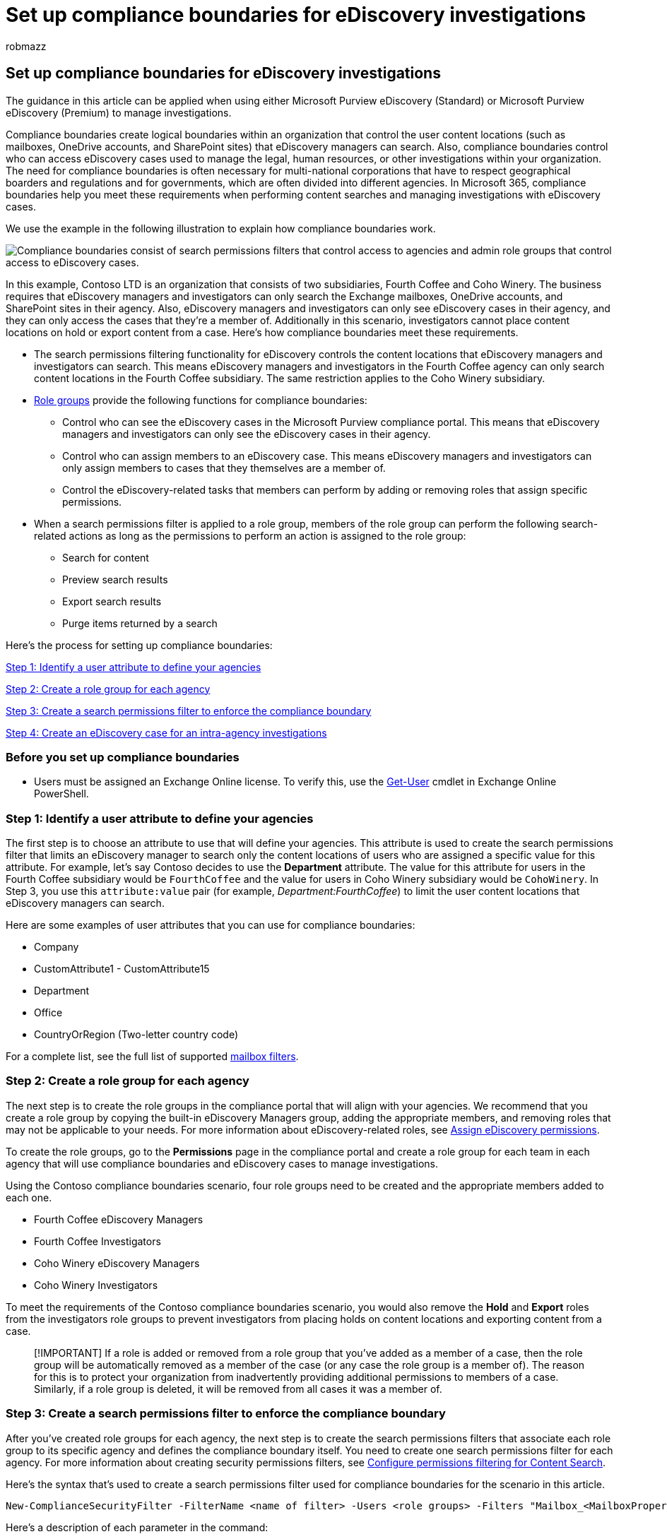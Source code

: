 = Set up compliance boundaries for eDiscovery investigations
:audience: Admin
:author: robmazz
:description: Learn how to use compliance boundaries to create logical boundaries that control the user content locations that an eDiscovery manager can search in Microsoft 365.
:f1.keywords: ["NOCSH"]
:manager: laurawi
:ms.author: robmazz
:ms.collection: ["tier1", "M365-security-compliance", "ediscovery"]
:ms.custom: seo-marvel-apr2020
:ms.localizationpriority: medium
:ms.service: O365-seccomp
:ms.topic: article
:search.appverid: ["MOE150", "MET150"]

== Set up compliance boundaries for eDiscovery investigations

The guidance in this article can be applied when using either Microsoft Purview eDiscovery (Standard) or Microsoft Purview eDiscovery (Premium) to manage investigations.

Compliance boundaries create logical boundaries within an organization that control the user content locations (such as mailboxes, OneDrive accounts, and SharePoint sites) that eDiscovery managers can search.
Also, compliance boundaries control who can access eDiscovery cases used to manage the legal, human resources, or other investigations within your organization.
The need for compliance boundaries is often necessary for multi-national corporations that have to respect geographical boarders and regulations and for governments, which are often divided into different agencies.
In Microsoft 365, compliance boundaries help you meet these requirements when performing content searches and managing investigations with eDiscovery cases.

We use the example in the following illustration to explain how compliance boundaries work.

image::../media/M365_ComplianceBoundary_OrgChart_v2.png[Compliance boundaries consist of search permissions filters that control access to agencies and admin role groups that control access to eDiscovery cases.]

In this example, Contoso LTD is an organization that consists of two subsidiaries, Fourth Coffee and Coho Winery.
The business requires that eDiscovery managers and investigators can only search the Exchange mailboxes, OneDrive accounts, and SharePoint sites in their agency.
Also, eDiscovery managers and investigators can only see eDiscovery cases in their agency, and they can only access the cases that they're a member of.
Additionally in this scenario, investigators cannot place content locations on hold or export content from a case.
Here's how compliance boundaries meet these requirements.

* The search permissions filtering functionality for eDiscovery controls the content locations that eDiscovery managers and investigators can search.
This means eDiscovery managers and investigators in the Fourth Coffee agency can only search content locations in the Fourth Coffee subsidiary.
The same restriction applies to the Coho Winery subsidiary.
* link:assign-ediscovery-permissions.md#rbac-roles-related-to-ediscovery[Role groups] provide the following functions for compliance boundaries:
 ** Control who can see the eDiscovery cases in the Microsoft Purview compliance portal.
This means that eDiscovery managers and investigators can only see the eDiscovery cases in their agency.
 ** Control who can assign members to an eDiscovery case.
This means eDiscovery managers and investigators can only assign members to cases that they themselves are a member of.
 ** Control the eDiscovery-related tasks that members can perform by adding or removing roles that assign specific permissions.
* When a search permissions filter is applied to a role group, members of the role group can perform the following search-related actions as long as the permissions to perform an action is assigned to the role group:
 ** Search for content
 ** Preview search results
 ** Export search results
 ** Purge items returned by a search

Here's the process for setting up compliance boundaries:

<<step-1-identify-a-user-attribute-to-define-your-agencies,Step 1: Identify a user attribute to define your agencies>>

<<step-2-create-a-role-group-for-each-agency,Step 2: Create a role group for each agency>>

<<step-3-create-a-search-permissions-filter-to-enforce-the-compliance-boundary,Step 3: Create a search permissions filter to enforce the compliance boundary>>

<<step-4-create-an-ediscovery-case-for-intra-agency-investigations,Step 4: Create an eDiscovery case for an intra-agency investigations>>

=== Before you set up compliance boundaries

* Users must be assigned an Exchange Online license.
To verify this, use the link:/powershell/module/exchange/get-user[Get-User] cmdlet in Exchange Online PowerShell.

=== Step 1: Identify a user attribute to define your agencies

The first step is to choose an attribute to use that will define your agencies.
This attribute is used to create the search permissions filter that limits an eDiscovery manager to search only the content locations of users who are assigned a specific value for this attribute.
For example, let's say Contoso decides to use the *Department* attribute.
The value for this attribute for users in the Fourth Coffee subsidiary would be  `FourthCoffee`  and the value for users in Coho Winery subsidiary would be `CohoWinery`.
In Step 3, you use this  `attribute:value`  pair (for example, _Department:FourthCoffee_) to limit the user content locations that eDiscovery managers can search.

Here are some examples of user attributes that you can use for compliance boundaries:

* Company
* CustomAttribute1 - CustomAttribute15
* Department
* Office
* CountryOrRegion (Two-letter country code)

For a complete list, see the full list of supported link:/powershell/exchange/recipientfilter-properties#filterable-recipient-properties[mailbox filters].

=== Step 2: Create a role group for each agency

The next step is to create the role groups in the compliance portal that will align with your agencies.
We recommend that you create a role group by copying the built-in eDiscovery Managers group, adding the appropriate members, and removing roles that may not be applicable to your needs.
For more information about eDiscovery-related roles, see xref:assign-ediscovery-permissions.adoc[Assign eDiscovery permissions].

To create the role groups, go to the *Permissions* page in the compliance portal and create a role group for each team in each agency that will use compliance boundaries and eDiscovery cases to manage investigations.

Using the Contoso compliance boundaries scenario, four role groups need to be created and the appropriate members added to each one.

* Fourth Coffee eDiscovery Managers
* Fourth Coffee Investigators
* Coho Winery eDiscovery Managers
* Coho Winery Investigators

To meet the requirements of the Contoso compliance boundaries scenario, you would also remove the *Hold* and *Export* roles from the investigators role groups to prevent investigators from placing holds on content locations and exporting content from a case.

____
[!IMPORTANT] If a role is added or removed from a role group that you've added as a member of a case, then the role group will be automatically removed as a member of the case (or any case the role group is a member of).
The reason for this is to protect your organization from inadvertently providing additional permissions to members of a case.
Similarly, if a role group is deleted, it will be removed from all cases it was a member of.
____

=== Step 3: Create a search permissions filter to enforce the compliance boundary

After you've created role groups for each agency, the next step is to create the search permissions filters that associate each role group to its specific agency and defines the compliance boundary itself.
You need to create one search permissions filter for each agency.
For more information about creating security permissions filters, see xref:permissions-filtering-for-content-search.adoc[Configure permissions filtering for Content Search].

Here's the syntax that's used to create a search permissions filter used for compliance boundaries for the scenario in this article.

[,powershell]
----
New-ComplianceSecurityFilter -FilterName <name of filter> -Users <role groups> -Filters "Mailbox_<MailboxPropertyName>  -eq '<Value> '", "SiteContent_Path -like '<SharePointURL>' -or SiteContent_Path -like '<OneDriveURL>'"
----

Here's a description of each parameter in the command:

* `FilterName`: Specifies the name of the filter.
Use a name that describes or identifies the agency that the filter is used in.
* `Users`: Specifies the users or groups who get this filter applied to the search actions they perform.
For compliance boundaries, this parameter specifies the role groups (that you created in Step 2) in the agency that you're creating the filter for.
Note this is a multi-value parameter so you can include one or more role groups, separated by commas.
* `Filters`: Specifies the search criteria for the filter.
For compliance boundaries, you define the following filters.
Each one applies to different content locations.
 ** `Mailbox`: Specifies the mailboxes or OneDrive accounts that the role groups defined in the `Users` parameter can search.
This filter allows members of the role group to search only the mailboxes or OneDrive accounts in a specific agency;
for example, `"Mailbox_Department -eq 'FourthCoffee'"`.
 ** `SiteContent`: This filter includes two separate filters.
The first `SiteContent_Path` specifies the SharePoint sites in the agency that the role groups defined in the `Users` parameter can search.
For example, `+SiteContent_Path -like 'https://contoso.sharepoint.com/sites/FourthCoffee'+`.
The second `SiteContent_Path` filter (connected to the first `SiteContent_Path` filter by the `or` operator) specifies the agency's OneDrive domain (also called the _MySite_ domain).
For example, `+SiteContent_Path -like 'https://contoso-my.sharepoint.com/personal'+`.
You can also use the `Site_Path` filter in place of the `SiteContent` filter.
The `Site` and `SiteContent` filters are interchangeable, and don't affect search permissions filters described in this article.
+
____
[!IMPORTANT] Why is the `SiteContent` filter for OneDrive included in the previous search permissions filter?
Although the `Mailbox` filter applies to _both_ mailboxes and OneDrive accounts, the inclusion of the SharePoint filter would exclude OneDrive accounts if you didn't also include the OneDrive `Site` filter.
If the search permissions filter didn't include a SharePoint filter, then you wouldn't have to include a separate OneDrive filter because the Mailbox filter would include OneDrive accounts in the scope of the compliance boundary.
In other words, a search permissions filter with only the `Mailbox` filter would include both mailboxes and OneDrive accounts.
____

Here are examples of the two search permissions filters that would be created to support the Contoso compliance boundaries scenario.
Both of these examples include a comma-separated filters list, in which the mailbox and site filters are included in the same search permissions filter and are separated by a comma.

==== Fourth Coffee

[,powershell]
----
New-ComplianceSecurityFilter -FilterName "Fourth Coffee Security Filter" -Users "Fourth Coffee eDiscovery Managers", "Fourth Coffee Investigators" -Filters "Mailbox_Department -eq 'FourthCoffee'", "SiteContent_Path -like 'https://contoso.sharepoint.com/sites/FourthCoffee' -or SiteContent_Path -like 'https://contoso-my.sharepoint.com/personal'"
----

==== Coho Winery

[,powershell]
----
New-ComplianceSecurityFilter -FilterName "Coho Winery Security Filter" -Users "Coho Winery eDiscovery Managers", "Coho Winery Investigators" -Filters "Mailbox_Department -eq 'CohoWinery'", "SiteContent_Path -like 'https://contoso.sharepoint.com/sites/CohoWinery' -or SiteContent_Path -like 'https://contoso-my.sharepoint.com/personal'"
----

____
[!NOTE] The syntax for the `Filters` parameters in the previous examples includes a _filters list_.
A filters list is a filter that includes a mailbox filter and a site path filter separated by a comma.
In the previous example, notice that a comma separates `Mailbox` and `SiteContent` filters: `-Filters "Mailbox_<MailboxPropertyName>  -eq '<Value> '", "SiteContent_Path -like '<SharePointURL>' -or SiteContent_Path -like '<OneDriveURL>'"`.
When this filter is processed during the running of an eDiscovery search, two search permissions filters are created from the filters list: one mailbox filter and one SharePoint/OneDrive filter.
An alternative to using a filters list would be to create two separate search permissions filters for each agency: one search permissions filter for the mailbox attribute and one filter for the SharePoint and OneDrive site attributes.
In either case, the results will be the same.
Using a filters list or creating separate search permissions filters is a matter of preference.
____

==== How do the search permissions filters work in this scenario?

Here's how the search permission filters are applied for each agency in this scenario.

. The `Mailbox` filter is first applied to define the content locations that eDiscovery managers can search.
In this case, Coho Winery eDiscovery managers can only search the mailboxes and OneDrive accounts of users whose _Department_ mailbox property has a value of *FourthCoffee*;
Coho Winery eDiscovery managers can only search the mailboxes and OneDrive accounts of users  whose _Department_ mailbox property has a value of *CohoWinery*.
The `Mailbox` filter is a _content location filter_, because it specifies the content locations that eDiscovery managers can search.
In both filters, eDiscovery managers can only search content locations with a specific mailbox property value.
. After the content locations that can be searched are defined, the next part of the filter defines the content that eDiscovery managers can search.
The first `SiteContent` filter lets Fourth Coffee eDiscovery managers only search for documents that have a site path property that contains (or starts with) `+https://contoso.sharepoint.com/sites/FourthCoffee+`;
Coho Winery eDiscovery managers can only search documents that have a site path property that contains (or starts with) `+https://contoso.sharepoint.com/sites/CohoWinery+`.
Therefore, the two `SiteContent` filters are _content filters_ because they define the content that can be searched for.
In both filters, eDiscovery managers can only search for documents with a specific document property value.
All SharePoint-related filters are content filters because searchable site properties are stamped on all documents.
For more information, see link:permissions-filtering-for-content-search.md#new-compliancesecurityfilter[Configure permissions filtering for eDiscovery].
+
____
[!NOTE] Although the scenario in this article doesn't use them, you can also use mailbox content filters to specify the content that eDiscovery managers can search for.
The syntax for mailbox content filters is `"MailboxContent_<property> -<comparison operator> '<value>'"`.
You can create content filters based on date ranges, recipients, and domains or any searchable email property.
For example, this filter would allow eDiscovery managers to only search for mail items sent or received by users in the contoso.com domain: `"MailboxContent_Participants -like 'contoso.com'"`.
For more information about mailbox content filters, see link:permissions-filtering-for-content-search.md#new-compliancesecurityfilter[Configure search permissions filtering].
____

. The search permissions filter is joined to the search query by the *AND* Boolean operator.
That means when an eDiscovery manager in one of the agencies runs an eDiscovery search, the items returned by the search must match the search query and the conditions defined in the search permissions filter.

=== Step 4: Create an eDiscovery case for intra-agency investigations

The final step is to create a eDiscovery (Standard) case or eDiscovery (Premium) case in the compliance portal and then add the role group that you created in Step 2 as a member of the case.
This results in two important characteristics of using compliance boundaries:

* Only members of the role group added to the case will be able to see and access the case in the compliance portal.
For example, if the Fourth Coffee Investigators role group is the only member of a case, then members of the Fourth Coffee eDiscovery Managers role group (or members of any other role group) won't be able to see or access the case.
* When a member of the role group assigned to a case runs a search associated with the case, they will only be able to search the content locations within their agency (which is defined by the search permissions filter that you created in Step 3.)

To create a case and assign members:

. Go to the *eDiscovery (Standard)* or *eDiscovery (Premium)* page in the compliance portal and create a case.
. In the list of cases, click the name of the case you created.
. Add role groups as members to the case.
For instructions, see the one of the following articles:
 ** link:get-started-core-ediscovery.md#step-4-optional-add-members-to-a-ediscovery-standard-case[Add members to a eDiscovery (Standard) case]
 ** xref:add-or-remove-members-from-a-case-in-advanced-ediscovery.adoc[Add members to an eDiscovery (Premium) case]

____
[!NOTE] When adding a role group to a case, you can only add the role groups that you are a member of.
____

=== Searching and exporting content in Multi-Geo environments

Search permissions filters also let you control where content is routed for export and which datacenter can be searched when searching content locations in a xref:../enterprise/multi-geo-capabilities-in-onedrive-and-sharepoint-online-in-microsoft-365.adoc[SharePoint Multi-Geo environment].

* *Export search results:* You can export the search results from Exchange mailboxes, SharePoint sites, and OneDrive accounts from a specific datacenter.
This means that you can specify the datacenter location that search results will be exported from.
+
Use the _Region_ parameter for *New-ComplianceSecurityFilter* or *Set-ComplianceSecurityFilter* cmdlets to create or change which datacenter the export will be routed through.
+
|===
| *Parameter value* | *Datacenter location*

| NAM  +
| North American (datacenters are in the US)  +

| EUR  +
| Europe  +

| APC  +
| Asia Pacific  +

| CAN +
| Canada

|
|
|===

* *Route content searches:* You can route the content searches of SharePoint sites and OneDrive accounts to a satellite datacenter.
This means you can specify the datacenter location where searches will be run.
+
Use one of the following values for the _Region_ parameter to control the datacenter location that searches will run in when searching SharePoint sites and OneDrive accounts.
+
|===
| *Parameter value* | *Datacenter routing locations for SharePoint*

| NAM  +
| US  +

| EUR  +
| Europe  +

| APC  +
| Asia Pacific  +

| CAN  +
| US  +

| AUS  +
| Asia Pacific  +

| KOR  +
| The organization's default datacenter  +

| GBR  +
| Europe  +

| JPN  +
| Asia Pacific  +

| IND  +
| Asia Pacific  +

| LAM  +
| US  +

| NOR  +
| Europe

| BRA  +
| North American datacenters

|
|
|===
+
If you don't specify the _Region_ parameter for a search permissions filter, the organization's primary SharePoint region will be searched.
Search results are exported to the closest datacenter.
+
To simplify the concept, the _Region_ parameter controls the datacenter that is used to search for content in SharePoint and OneDrive.
This doesn't apply to searching for content in Exchange because Exchange content searches aren't bound by the geographic location of datacenters.
Also, the same _Region_ parameter value may also dictate the datacenter that exports are routed through.
This is often necessary to control the movement of data across geographic boarders.

____
[!NOTE] If you're using eDiscovery (Premium), the _Region_ parameter doesn't control the region that data is exported from.
Data is exported from the organization's central location.
Also, searching for content in SharePoint and OneDrive isn't bound by the geographic location of datacenters.
All datacenters are searched.
For more information about eDiscovery (Premium), see xref:overview-ediscovery-20.adoc[Overview of the eDiscovery (Premium) solution in Microsoft 365].
____

Here are examples of using the _Region_ parameter when creating search permission filters for compliance boundaries.
This assumes that the Fourth Coffee subsidiary is located in North America and that Coho Winery is in Europe.

[,powershell]
----
New-ComplianceSecurityFilter -FilterName "Fourth Coffee Security Filter" -Users "Fourth Coffee eDiscovery Managers", "Fourth Coffee Investigators" -Filters "Mailbox_Department -eq 'FourthCoffee'", "SiteContent_Path -like 'https://contoso.sharepoint.com/sites/FourthCoffee' -or SiteContent_Path -like 'https://contoso-my.sharepoint.com/personal'" -Region NAM
----

[,powershell]
----
New-ComplianceSecurityFilter -FilterName "Coho Winery Security Filter" -Users "Coho Winery eDiscovery Managers", "Coho Winery Investigators" -Filters "Mailbox_Department -eq 'CohoWinery'", "SiteContent_Path -like 'https://contoso.sharepoint.com/sites/CohoWinery' -or SiteContent_Path -like 'https://contoso-my.sharepoint.com/personal'" -Region EUR
----

Keep the following things in mind when searching and exporting content in multi-geo environments.

* The _Region_ parameter doesn't control searches of Exchange mailboxes.
All datacenters will be searched when you search mailboxes.
To limit the scope of which Exchange mailboxes are searched, use the _Filters_ parameter when creating or changing a search permissions filter.
* If it's necessary for an eDiscovery Manager to search across multiple SharePoint regions, you need to create a different user account for that eDiscovery manager to use in the search permissions filter to specify the region where the SharePoint sites or OneDrive accounts are located.
For more information about setting this up, see the "Searching for content in a SharePoint Multi-Geo environment" section in link:content-search-reference.md#searching-for-content-in-a-sharepoint-multi-geo-environment[Content Search].
* When searching for content in SharePoint and OneDrive, the _Region_ parameter directs searches to either the primary or satellite location where the eDiscovery manager will conduct eDiscovery investigations.
If an eDiscovery manager searches SharePoint and OneDrive sites outside of the region that's specified in the search permissions filter, no search results are returned.
* When exporting search results from eDiscovery (Standard), content from all content locations (including Exchange, Skype for Business, SharePoint, OneDrive, and other services that you can search by using the Content Search tool) are uploaded to the Azure Storage location in the datacenter that's specified by the _Region_ parameter.
This helps organizations stay within compliance by not allowing content to be exported across controlled borders.
If no region is specified in the search permissions filter, content is uploaded to the organization's primary datacenter.
+
When exporting content from eDiscovery (Premium), you can't control where content is uploaded by using the _Region_ parameter.
Content is uploaded to an Azure Storage location in a datacenter in your organization's central location.
For a list of geo locations based on your central location, see xref:../enterprise/multi-geo-ediscovery-configuration.adoc[Microsoft 365 Multi-Geo eDiscovery configuration].

* You can edit an existing search permissions filter to add or change the region by running the following command:
+
[,powershell]
----
  Set-ComplianceSecurityFilter -FilterName <Filter name>  -Region <Region>
----

=== Using compliance boundaries for SharePoint hub sites

link:/sharepoint/dev/features/hub-site/hub-site-overview[SharePoint hub sites] often align with the same geographical or agency boundaries that eDiscovery compliance boundaries follow.
That means you can use the site ID property of the hub site to create a compliance boundary.
To do this, use the link:/powershell/module/sharepoint-online/get-spohubsite#examples[Get-SPOHubSite] cmdlet in SharePoint Online PowerShell to obtain the SiteId for the hub site and then use this value for the department ID property to create a search permissions filter.

Use the following syntax to create a search permissions filter for a SharePoint hub site:

[,powershell]
----
New-ComplianceSecurityFilter -FilterName <Filter Name> -Users <User or Group> -Filters "Site_Departmentid -eq '{SiteId of hub site}'"
----

Here's an example of creating a search permissions filter for a hub site for the Coho Winery agency:

[,powershell]
----
New-ComplianceSecurityFilter -FilterName "Coho Winery Hub Site Security Filter" -Users "Coho Winery eDiscovery Managers", "Coho Winery Investigators" -Filters "Site_Departmentid -eq '44252d09-62c4-4913-9eb0-a2a8b8d7f863'"
----

=== Compliance boundary limitations

Keep the following limitations in mind when managing eDiscovery cases and investigations that use of compliance boundaries.

* When creating and running a search, you can select content locations that are outside of your agency.
However, because of the search permissions filter, content from those locations isn't included in the search results.
* Compliance boundaries don't apply to holds in eDiscovery cases.
That means an eDiscovery manager in one agency can place a user in a different agency on hold.
However, the compliance boundary will be enforced if the eDiscovery manager searches the content locations of the user who was placed on hold.
That means the eDiscovery manager won't be able search the user's content locations, even though they were able to place the user on hold.
* If you're assigned a search permissions filter (either a mailbox or a site filter) and you try to export unindexed items for a search that includes all SharePoint sites in your organization, you'll receive the following error message: `Unable to execute the task.
Reason: The scope options UnindexedItemsOnly or BothIndexedandUnindexedItems are not allowed when the executing user has a compliance security filter applied`.
If you're assigned a search permissions filter and you want to export unindexed items from SharePoint, you'll have to rerun the search and include specific SharePoint sites to search.
Otherwise, you'll only be able to export indexed items from a search that includes all SharePoint sites.
For more information about the options when you export search results, see link:export-search-results.md#step-1-prepare-search-results-for-export[Export Content search results].
* Search permissions filters aren't applied to Exchange public folders.

=== More information

* If a mailbox is de-licensed or soft-deleted, the user will no longer be considered within the compliance boundary.
If a hold was placed on the mailbox when it was deleted, the content preserved in the mailbox is still subject to a compliance boundary or search permissions filter.
* If compliance boundaries and search permissions filters are implemented for a user, then we recommend that you don't delete a user's mailbox and not their OneDrive account.
In other words, if you delete a user's mailbox, you should also remove the user's OneDrive account since mailbox_RecipientFilter is used to enforce search permission filter for OneDrive.
* Compliance boundaries and search permissions filters depend on attributes being stamped on content in Exchange, OneDrive, and SharePoint and the subsequent indexing of this stamped content.
* We don't recommend using exclusion filters (such as using `-not()` in a search permissions filter) for a content-based compliance boundary.
Using an exclusion filter can have unexpected results if content with recently updated attributes hasn't been indexed.

=== Frequently asked questions

*Who can create and manage search permissions filters (using New-ComplianceSecurityFilter and Set-ComplianceSecurityFilter cmdlets)?*

To create, view, and modify search permissions filters, you have to be a member of the Organization Management role group in the compliance portal.

*If an eDiscovery manager is assigned to more than one role group that spans multiple agencies, how do they search for content in one agency or the other?*

The eDiscovery manager can add parameters to their search query that restrict the search to a specific agency.
For example, if an organization has specified the *CustomAttribute10* property to differentiate agencies, they can append the following to their search query to search mailboxes and OneDrive accounts in a specific agency:  `CustomAttribute10:<value>`.

*What happens if the value of the attribute that's used as the compliance attribute in a search permissions filter is changed?*

It takes up to three days for a search permissions filter to enforce the compliance boundary if the value of the attribute that's used in the filter is changed.
For example, in the Contoso scenario let's say that a user in the Fourth Coffee agency is transferred to the Coho Winery agency.
As a result, the value of the *Department* attribute on the user object is changed from _FourthCoffee_ to _CohoWinery_.
In this situation, Fourth Coffee eDiscovery and investors will get search results for that user for up three days after the attribute is changed.
Similarly, it takes up to three days before Coho Winery eDiscovery managers and investigators get search results for the user.

*Can an eDiscovery manager see content from two separate compliance boundaries?*

Yes, this can be done when searching Exchange mailboxes by adding the eDiscovery manager to role groups that have visibility to both agencies.
However when searching SharePoint sites and OneDrive accounts, an eDiscovery manager can search for content in different compliance boundaries only if the agencies are in the same region or geo location.
*Note:* This limitation for sites doesn't apply in eDiscovery (Premium) because searching for content in SharePoint and OneDrive isn't bound by geographic location.

*Do search permissions filters work for eDiscovery case holds, Microsoft 365 retention policies, or DLP?*

No, not at this time.

*If I specify a region to control where content is exported, but I don't have a SharePoint organization in that region, can I still search SharePoint?*

If the region specified in the search permissions filter doesn't exist in your organization, the default region will be searched.

*What is the maximum number of search permissions filters that can be created in an organization?*

There is no limit to the number of search permissions filters that can be created in an organization.
However, a search query can have a maximum of 100 conditions.
In this case, a condition is defined as something that's connected to the query by a Boolean operator (such as *AND*, *OR*, and *NEAR*).
The limit of the number of conditions includes the search query itself plus all search permissions filters that are applied to the user who runs the search.
Therefore, the more search permissions filters you have (especially if these filters are applied to the same user or group of users), the better the chance of exceeding the maximum number of conditions for a search.

To understand how this limit works, you need to understand that a search permissions filter is appended to the search query when a search is run.
A search permissions filter is joined to the search query by the *AND* Boolean operator.
The query logic for the search query and a single search permissions filter would look like this:

[,text]
----
<SearchQuery> AND <PermissionsFilter>
----

Multiple search permissions filters are combined together by the *OR* Boolean operator, and then those conditions are connected to the search query by the *AND* operator.

The query logic for the search query and multiple search permissions filters would look like this:

[,text]
----
<SearchQuery> AND (<PermissionsFilter1> OR <PermissionsFilter2> OR <PermissionsFilter3>...)
----

It's possible the search query itself may consist of multiple conditions connected by Boolean operators.
Each condition in the search query would also count against the 100-condition limit.

Also, the number of search permissions filters appended to a query depends on the user who is running the search.
When a specific user runs a search, the search permissions filters that are applied to the user (which is defined by the _Users_ parameter in the filter) are appended to the query.
Your organization could have hundreds of search permissions filters, but if more than 100 filters are applied to the same users, then it's likely the 100-condition limit will be exceeded when those users run searches.

There's one more thing to keep in mind about the condition limit.
The number of specific SharePoint sites that are included in the search query or search permissions filters also count against this limit.

To prevent your organization from reaching the conditions limit, keep the number of search permissions filters in your organization to few as possible to meet your business requirements.

